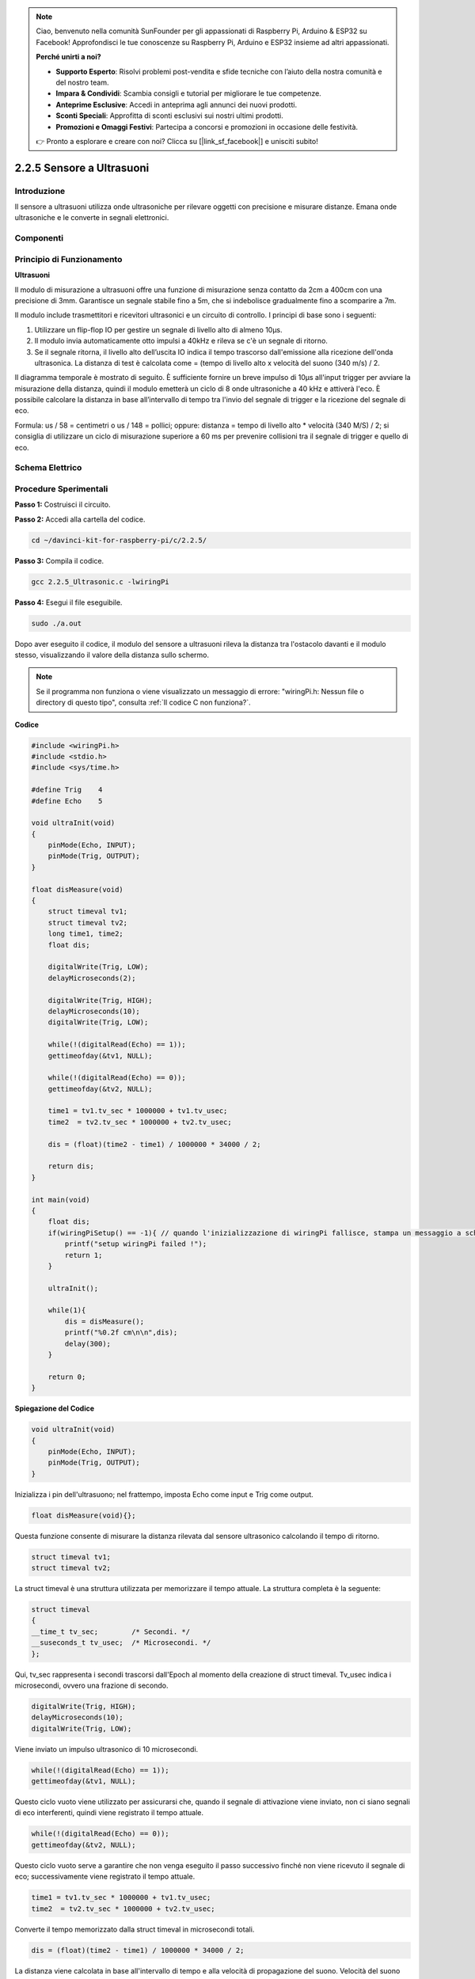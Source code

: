 .. note::

    Ciao, benvenuto nella comunità SunFounder per gli appassionati di Raspberry Pi, Arduino & ESP32 su Facebook! Approfondisci le tue conoscenze su Raspberry Pi, Arduino e ESP32 insieme ad altri appassionati.

    **Perché unirti a noi?**

    - **Supporto Esperto**: Risolvi problemi post-vendita e sfide tecniche con l’aiuto della nostra comunità e del nostro team.
    - **Impara & Condividi**: Scambia consigli e tutorial per migliorare le tue competenze.
    - **Anteprime Esclusive**: Accedi in anteprima agli annunci dei nuovi prodotti.
    - **Sconti Speciali**: Approfitta di sconti esclusivi sui nostri ultimi prodotti.
    - **Promozioni e Omaggi Festivi**: Partecipa a concorsi e promozioni in occasione delle festività.

    👉 Pronto a esplorare e creare con noi? Clicca su [|link_sf_facebook|] e unisciti subito!

2.2.5 Sensore a Ultrasuoni
=============================

Introduzione
---------------

Il sensore a ultrasuoni utilizza onde ultrasoniche per rilevare oggetti con 
precisione e misurare distanze. Emana onde ultrasoniche e le converte in 
segnali elettronici.

Componenti
-------------

.. image:: img/list_2.2.5.png


Principio di Funzionamento
------------------------------

**Ultrasuoni**

Il modulo di misurazione a ultrasuoni offre una funzione di misurazione 
senza contatto da 2cm a 400cm con una precisione di 3mm. Garantisce un 
segnale stabile fino a 5m, che si indebolisce gradualmente fino a scomparire a 7m.

Il modulo include trasmettitori e ricevitori ultrasonici e un circuito di 
controllo. I principi di base sono i seguenti:

(1) Utilizzare un flip-flop IO per gestire un segnale di livello alto di almeno 10μs.

(2) Il modulo invia automaticamente otto impulsi a 40kHz e rileva se c'è un 
    segnale di ritorno.

(3) Se il segnale ritorna, il livello alto dell’uscita IO indica il tempo 
    trascorso dall'emissione alla ricezione dell'onda ultrasonica. La distanza di 
    test è calcolata come = (tempo di livello alto x velocità del suono (340 m/s) / 2.

.. image:: img/image217.png
    :width: 200


.. image:: img/image328.png
    :width: 500


Il diagramma temporale è mostrato di seguito. È sufficiente fornire un 
breve impulso di 10μs all'input trigger per avviare la misurazione della 
distanza, quindi il modulo emetterà un ciclo di 8 onde ultrasoniche a 40 kHz 
e attiverà l'eco. È possibile calcolare la distanza in base all’intervallo di 
tempo tra l'invio del segnale di trigger e la ricezione del segnale di eco.

Formula: us / 58 = centimetri o us / 148 = pollici; oppure: distanza = tempo di 
livello alto \* velocità (340 M/S) / 2; si consiglia di utilizzare un ciclo di 
misurazione superiore a 60 ms per prevenire collisioni tra il segnale di trigger 
e quello di eco.

.. image:: img/image218.png
    :width: 800


Schema Elettrico
---------------------

.. image:: img/image329.png


Procedure Sperimentali
-------------------------

**Passo 1:** Costruisci il circuito.

.. image:: img/image220.png
    :width: 800


**Passo 2:** Accedi alla cartella del codice.

.. raw:: html

   <run></run>

.. code-block::

    cd ~/davinci-kit-for-raspberry-pi/c/2.2.5/

**Passo 3:** Compila il codice.

.. raw:: html

   <run></run>

.. code-block::

    gcc 2.2.5_Ultrasonic.c -lwiringPi

**Passo 4:** Esegui il file eseguibile.

.. raw:: html

   <run></run>

.. code-block::

    sudo ./a.out

Dopo aver eseguito il codice, il modulo del sensore a ultrasuoni rileva la 
distanza tra l'ostacolo davanti e il modulo stesso, visualizzando il valore 
della distanza sullo schermo.

.. note::

    Se il programma non funziona o viene visualizzato un messaggio di errore: \"wiringPi.h: Nessun file o directory di questo tipo", consulta :ref:`Il codice C non funziona?`.

**Codice**

.. code-block:: c

    #include <wiringPi.h>
    #include <stdio.h>
    #include <sys/time.h>

    #define Trig    4
    #define Echo    5

    void ultraInit(void)
    {
        pinMode(Echo, INPUT);
        pinMode(Trig, OUTPUT);
    }

    float disMeasure(void)
    {
        struct timeval tv1;
        struct timeval tv2;
        long time1, time2;
        float dis;

        digitalWrite(Trig, LOW);
        delayMicroseconds(2);

        digitalWrite(Trig, HIGH);
        delayMicroseconds(10);      
        digitalWrite(Trig, LOW);
                                      
        while(!(digitalRead(Echo) == 1));   
        gettimeofday(&tv1, NULL);           

        while(!(digitalRead(Echo) == 0));   
        gettimeofday(&tv2, NULL);           

        time1 = tv1.tv_sec * 1000000 + tv1.tv_usec;   
        time2  = tv2.tv_sec * 1000000 + tv2.tv_usec;

        dis = (float)(time2 - time1) / 1000000 * 34000 / 2;  

        return dis;
    }

    int main(void)
    {
        float dis;
        if(wiringPiSetup() == -1){ // quando l'inizializzazione di wiringPi fallisce, stampa un messaggio a schermo
            printf("setup wiringPi failed !");
            return 1;
        }

        ultraInit();
        
        while(1){
            dis = disMeasure();
            printf("%0.2f cm\n\n",dis);
            delay(300);
        }

        return 0;
    }

**Spiegazione del Codice**

.. code-block:: c

    void ultraInit(void)
    {
        pinMode(Echo, INPUT);
        pinMode(Trig, OUTPUT);
    }

Inizializza i pin dell'ultrasuono; nel frattempo, imposta Echo come input 
e Trig come output.

.. code-block:: c

    float disMeasure(void){};

Questa funzione consente di misurare la distanza rilevata dal sensore 
ultrasonico calcolando il tempo di ritorno.

.. code-block:: c

    struct timeval tv1;
    struct timeval tv2;

La struct timeval è una struttura utilizzata per memorizzare il tempo attuale. 
La struttura completa è la seguente:

.. code-block:: c

    struct timeval
    {
    __time_t tv_sec;        /* Secondi. */
    __suseconds_t tv_usec;  /* Microsecondi. */
    };

Qui, tv_sec rappresenta i secondi trascorsi dall'Epoch al momento della 
creazione di struct timeval. Tv_usec indica i microsecondi, ovvero una 
frazione di secondo.

.. code-block:: c

    digitalWrite(Trig, HIGH);
    delayMicroseconds(10);     
    digitalWrite(Trig, LOW);

Viene inviato un impulso ultrasonico di 10 microsecondi.

.. code-block:: c

    while(!(digitalRead(Echo) == 1));
    gettimeofday(&tv1, NULL);

Questo ciclo vuoto viene utilizzato per assicurarsi che, quando il segnale 
di attivazione viene inviato, non ci siano segnali di eco interferenti, 
quindi viene registrato il tempo attuale.

.. code-block:: c

    while(!(digitalRead(Echo) == 0)); 
    gettimeofday(&tv2, NULL);

Questo ciclo vuoto serve a garantire che non venga eseguito il passo 
successivo finché non viene ricevuto il segnale di eco; successivamente 
viene registrato il tempo attuale.

.. code-block:: c

    time1 = tv1.tv_sec * 1000000 + tv1.tv_usec;
    time2  = tv2.tv_sec * 1000000 + tv2.tv_usec;

Converte il tempo memorizzato dalla struct timeval in microsecondi totali.

.. code-block:: c

    dis = (float)(time2 - time1) / 1000000 * 34000 / 2;  

La distanza viene calcolata in base all'intervallo di tempo e alla velocità 
di propagazione del suono. Velocità del suono nell'aria: 34000 cm/s.

